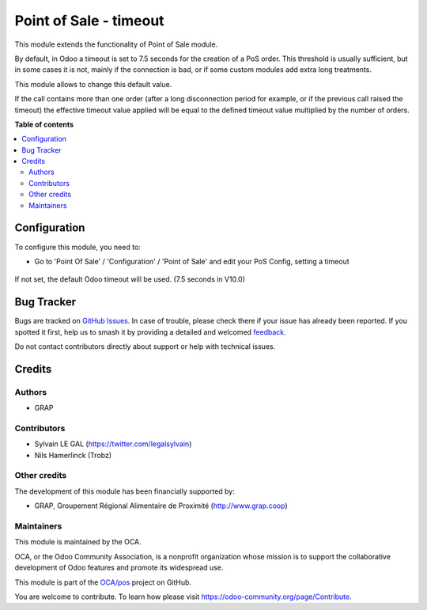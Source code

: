 =======================
Point of Sale - timeout
=======================

.. 
   !!!!!!!!!!!!!!!!!!!!!!!!!!!!!!!!!!!!!!!!!!!!!!!!!!!!
   !! This file is generated by oca-gen-addon-readme !!
   !! changes will be overwritten.                   !!
   !!!!!!!!!!!!!!!!!!!!!!!!!!!!!!!!!!!!!!!!!!!!!!!!!!!!
   !! source digest: sha256:cb1c0efaa775edf95e60c1a0d333c984dab59a661b78a62e4c7dfa0bce141eea
   !!!!!!!!!!!!!!!!!!!!!!!!!!!!!!!!!!!!!!!!!!!!!!!!!!!!

.. |badge1| image:: https://img.shields.io/badge/maturity-Beta-yellow.png
    :target: https://odoo-community.org/page/development-status
    :alt: Beta
.. |badge2| image:: https://img.shields.io/badge/licence-AGPL--3-blue.png
    :target: http://www.gnu.org/licenses/agpl-3.0-standalone.html
    :alt: License: AGPL-3
.. |badge3| image:: https://img.shields.io/badge/github-OCA%2Fpos-lightgray.png?logo=github
    :target: https://github.com/OCA/pos/tree/10.0/pos_timeout
    :alt: OCA/pos
.. |badge4| image:: https://img.shields.io/badge/weblate-Translate%20me-F47D42.png
    :target: https://translation.odoo-community.org/projects/pos-10-0/pos-10-0-pos_timeout
    :alt: Translate me on Weblate
.. |badge5| image:: https://img.shields.io/badge/runboat-Try%20me-875A7B.png
    :target: https://runboat.odoo-community.org/builds?repo=OCA/pos&target_branch=10.0
    :alt: Try me on Runboat

|badge1| |badge2| |badge3| |badge4| |badge5|

This module extends the functionality of Point of Sale module.

By default, in Odoo a timeout is set to 7.5 seconds for the creation of
a PoS order. This threshold is usually sufficient, but in some cases it is not,
mainly if the connection is bad, or if some custom modules add extra
long treatments.

This module allows to change this default value.

If the call contains more than one order (after a long disconnection period
for example, or if the previous call raised the timeout) the effective timeout
value applied will be equal to the defined timeout value multiplied by the
number of orders.

**Table of contents**

.. contents::
   :local:

Configuration
=============

To configure this module, you need to:

* Go to 'Point Of Sale' / 'Configuration' / 'Point of Sale' and edit your
  PoS Config, setting a timeout

.. figure:: https://raw.githubusercontent.com/OCA/pos/10.0/pos_timeout/static/description/pos_config.png
   :alt: PoS Configuration
   :width: 800 px

If not set, the default Odoo timeout will be used. (7.5 seconds in V10.0)

Bug Tracker
===========

Bugs are tracked on `GitHub Issues <https://github.com/OCA/pos/issues>`_.
In case of trouble, please check there if your issue has already been reported.
If you spotted it first, help us to smash it by providing a detailed and welcomed
`feedback <https://github.com/OCA/pos/issues/new?body=module:%20pos_timeout%0Aversion:%2010.0%0A%0A**Steps%20to%20reproduce**%0A-%20...%0A%0A**Current%20behavior**%0A%0A**Expected%20behavior**>`_.

Do not contact contributors directly about support or help with technical issues.

Credits
=======

Authors
~~~~~~~

* GRAP

Contributors
~~~~~~~~~~~~

* Sylvain LE GAL (https://twitter.com/legalsylvain)
* Nils Hamerlinck (Trobz)

Other credits
~~~~~~~~~~~~~

The development of this module has been financially supported by:

* GRAP, Groupement Régional Alimentaire de Proximité (http://www.grap.coop)

Maintainers
~~~~~~~~~~~

This module is maintained by the OCA.

.. image:: https://odoo-community.org/logo.png
   :alt: Odoo Community Association
   :target: https://odoo-community.org

OCA, or the Odoo Community Association, is a nonprofit organization whose
mission is to support the collaborative development of Odoo features and
promote its widespread use.

This module is part of the `OCA/pos <https://github.com/OCA/pos/tree/10.0/pos_timeout>`_ project on GitHub.

You are welcome to contribute. To learn how please visit https://odoo-community.org/page/Contribute.
